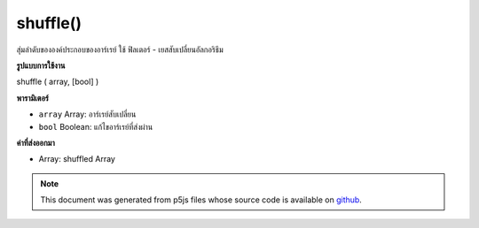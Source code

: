 .. raw:: html

	<script src="https://sketch.netpie.io/widget/p5-widget.js"></script>

shuffle()
=========

สุ่มลำดับขององค์ประกอบของอาร์เรย์ ใช้ ฟิลเตอร์ - เยสสับเปลี่ยนอัลกอริธึม

.. Randomizes the order of the elements of an array. Implements
.. 
.. Fisher-Yates Shuffle Algorithm.
**รูปแบบการใช้งาน**

shuffle ( array, [bool] )

**พารามิเตอร์**

- ``array``  Array: อาร์เรย์สับเปลี่ยน

- ``bool``  Boolean: แก้ไขอาร์เรย์ที่ส่งผ่าน

.. ``array``  Array: Array to shuffle
.. ``bool``  Boolean: modify passed array

**ค่าที่ส่งออกมา**

- Array: shuffled Array

.. Array: shuffled Array

.. raw:: html

	<script type="text/p5" data-autoplay data-hide-sourcecode>
	function setup() {
	  var regularArr = ['ABC', 'def', createVector(), TAU, Math.E];
	  print(regularArr);
	  shuffle(regularArr, true); // force modifications to passed array
	  print(regularArr);
	
	  // By default shuffle() returns a shuffled cloned array:
	  var newArr = shuffle(regularArr);
	  print(regularArr);
	  print(newArr);
	}

	</script>

	<br><br>

.. note:: This document was generated from p5js files whose source code is available on `github <https://github.com/processing/p5.js>`_.
